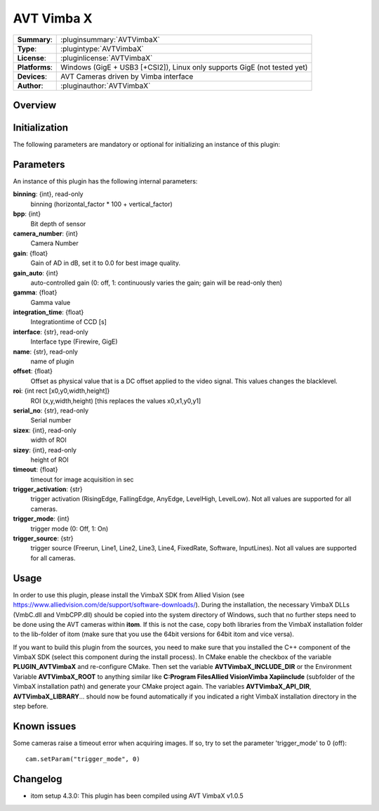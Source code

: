 ===================
 AVT Vimba X
===================

=============== ========================================================================================================
**Summary**:    :pluginsummary:`AVTVimbaX`
**Type**:       :plugintype:`AVTVimbaX`
**License**:    :pluginlicense:`AVTVimbaX`
**Platforms**:  Windows (GigE + USB3 [+CSI2]), Linux only supports GigE (not tested yet)
**Devices**:    AVT Cameras driven by Vimba interface
**Author**:     :pluginauthor:`AVTVimbaX`
=============== ========================================================================================================

Overview
========

.. pluginsummaryextended::
    :plugin: AVTVimbaX


Initialization
==============

The following parameters are mandatory or optional for initializing an instance of this plugin:

    .. plugininitparams::
        :plugin: AVTVimbaX

Parameters
===========

An instance of this plugin has the following internal parameters:

**binning**: {int}, read-only
    binning (horizontal_factor * 100 + vertical_factor)
**bpp**: {int}
    Bit depth of sensor
**camera_number**: {int}
    Camera Number
**gain**: {float}
    Gain of AD in dB, set it to 0.0 for best image quality.
**gain_auto**: {int}
    auto-controlled gain (0: off, 1: continuously varies the gain; gain will be read-only then)
**gamma**: {float}
    Gamma value
**integration_time**: {float}
    Integrationtime of CCD [s]
**interface**: {str}, read-only
    Interface type (Firewire, GigE)
**name**: {str}, read-only
    name of plugin
**offset**: {float}
    Offset as physical value that is a DC offset applied to the video signal. This values changes the blacklevel.
**roi**: {int rect [x0,y0,width,height]}
    ROI (x,y,width,height) [this replaces the values x0,x1,y0,y1]
**serial_no**: {str}, read-only
    Serial number
**sizex**: {int}, read-only
    width of ROI
**sizey**: {int}, read-only
    height of ROI
**timeout**: {float}
    timeout for image acquisition in sec
**trigger_activation**: {str}
    trigger activation (RisingEdge, FallingEdge, AnyEdge, LevelHigh, LevelLow). Not all values are supported for all cameras.
**trigger_mode**: {int}
    trigger mode (0: Off, 1: On)
**trigger_source**: {str}
    trigger source (Freerun, Line1, Line2, Line3, Line4, FixedRate, Software, InputLines). Not all values are supported for all cameras.

Usage
=============

In order to use this plugin, please install the VimbaX SDK from Allied Vision (see https://www.alliedvision.com/de/support/software-downloads/).
During the installation, the necessary VimbaX DLLs (VmbC.dll and VmbCPP.dll) should be copied into the system directory of Windows, such that no further steps need to be
done using the AVT cameras within **itom**. If this is not the case, copy both libraries from the VimbaX installation folder to the lib-folder of itom (make sure that you use
the 64bit versions for 64bit itom and vice versa).

If you want to build this plugin from the sources, you need to make sure that you installed the C++ component of the VimbaX SDK (select this component during the install process).
In CMake enable the checkbox of the variable **PLUGIN_AVTVimbaX** and re-configure CMake. Then set the variable **AVTVimbaX_INCLUDE_DIR** or the Environment Variable **AVTVimbaX_ROOT**
to anything similar like **C:\Program Files\Allied Vision\Vimba X\api\include** (subfolder of the VimbaX installation path) and generate your CMake project again.
The variables **AVTVimbaX_API_DIR**, **AVTVimbaX_LIBRARY**... should now be found automatically if you indicated a right VimbaX installation directory in the step before.

Known issues
==============

Some cameras raise a timeout error when acquiring images. If so, try to set the parameter 'trigger_mode' to 0 (off)::

    cam.setParam("trigger_mode", 0)

Changelog
==========

* itom setup 4.3.0: This plugin has been compiled using AVT VimbaX v1.0.5
